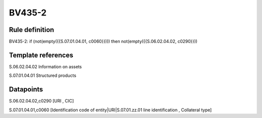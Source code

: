 =======
BV435-2
=======

Rule definition
---------------

BV435-2: if (not(empty({{S.07.01.04.01, c0060}}))) then not(empty({{S.06.02.04.02, c0290}}))


Template references
-------------------

S.06.02.04.02 Information on assets

S.07.01.04.01 Structured products


Datapoints
----------

S.06.02.04.02,c0290 [URI , CIC]

S.07.01.04.01,c0060 [Identification code of entity|URI|S.07.01.zz.01 line identification , Collateral type]



